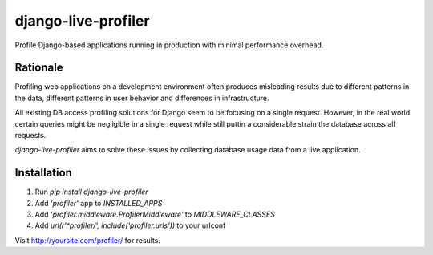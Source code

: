 ====================
django-live-profiler
====================

Profile Django-based applications running in production with minimal performance overhead.

---------
Rationale
---------
Profiling web applications on a development environment often produces misleading results due to different patterns in the data, different patterns in user behavior and differences in infrastructure. 

All existing DB access profiling solutions for Django seem to be focusing on a single request. However, in the real world certain queries might be negligible in a single request while still puttin a considerable strain the database across all requests.

*django-live-profiler* aims to solve these issues by collecting database usage data from a live application.

.. image :: https://github.com/InviteBox/django-live-profiler/raw/master/doc/screenshot1.png
   :alt: screenshot


------------
Installation
------------
1. Run `pip install django-live-profiler`
2. Add `'profiler'` app to `INSTALLED_APPS` 
3. Add `'profiler.middleware.ProfilerMiddleware'` to `MIDDLEWARE_CLASSES`
4. Add `url(r'^profiler/', include('profiler.urls'))` to your urlconf


Visit http://yoursite.com/profiler/ for results.
